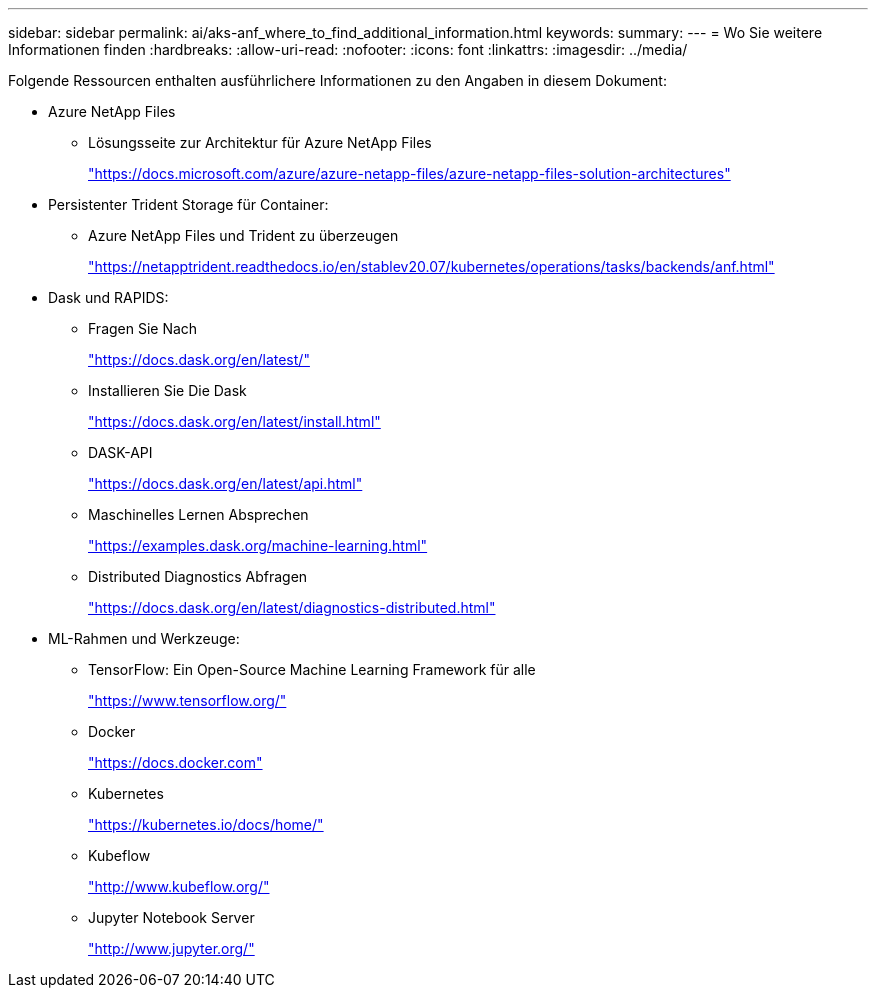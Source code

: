 ---
sidebar: sidebar 
permalink: ai/aks-anf_where_to_find_additional_information.html 
keywords:  
summary:  
---
= Wo Sie weitere Informationen finden
:hardbreaks:
:allow-uri-read: 
:nofooter: 
:icons: font
:linkattrs: 
:imagesdir: ../media/


[role="lead"]
Folgende Ressourcen enthalten ausführlichere Informationen zu den Angaben in diesem Dokument:

* Azure NetApp Files
+
** Lösungsseite zur Architektur für Azure NetApp Files
+
https://docs.microsoft.com/azure/azure-netapp-files/azure-netapp-files-solution-architectures["https://docs.microsoft.com/azure/azure-netapp-files/azure-netapp-files-solution-architectures"^]



* Persistenter Trident Storage für Container:
+
** Azure NetApp Files und Trident zu überzeugen
+
https://netapptrident.readthedocs.io/en/stablev20.07/kubernetes/operations/tasks/backends/anf.html["https://netapptrident.readthedocs.io/en/stablev20.07/kubernetes/operations/tasks/backends/anf.html"^]



* Dask und RAPIDS:
+
** Fragen Sie Nach
+
https://docs.dask.org/en/latest/["https://docs.dask.org/en/latest/"^]

** Installieren Sie Die Dask
+
https://docs.dask.org/en/latest/install.html["https://docs.dask.org/en/latest/install.html"^]

** DASK-API
+
https://docs.dask.org/en/latest/api.html["https://docs.dask.org/en/latest/api.html"^]

** Maschinelles Lernen Absprechen
+
https://examples.dask.org/machine-learning.html["https://examples.dask.org/machine-learning.html"^]

** Distributed Diagnostics Abfragen
+
https://docs.dask.org/en/latest/diagnostics-distributed.html["https://docs.dask.org/en/latest/diagnostics-distributed.html"^]



* ML-Rahmen und Werkzeuge:
+
** TensorFlow: Ein Open-Source Machine Learning Framework für alle
+
https://www.tensorflow.org/["https://www.tensorflow.org/"^]

** Docker
+
https://docs.docker.com/["https://docs.docker.com"^]

** Kubernetes
+
https://kubernetes.io/docs/home/["https://kubernetes.io/docs/home/"^]

** Kubeflow
+
http://www.kubeflow.org/["http://www.kubeflow.org/"^]

** Jupyter Notebook Server
+
http://www.jupyter.org/["http://www.jupyter.org/"^]




